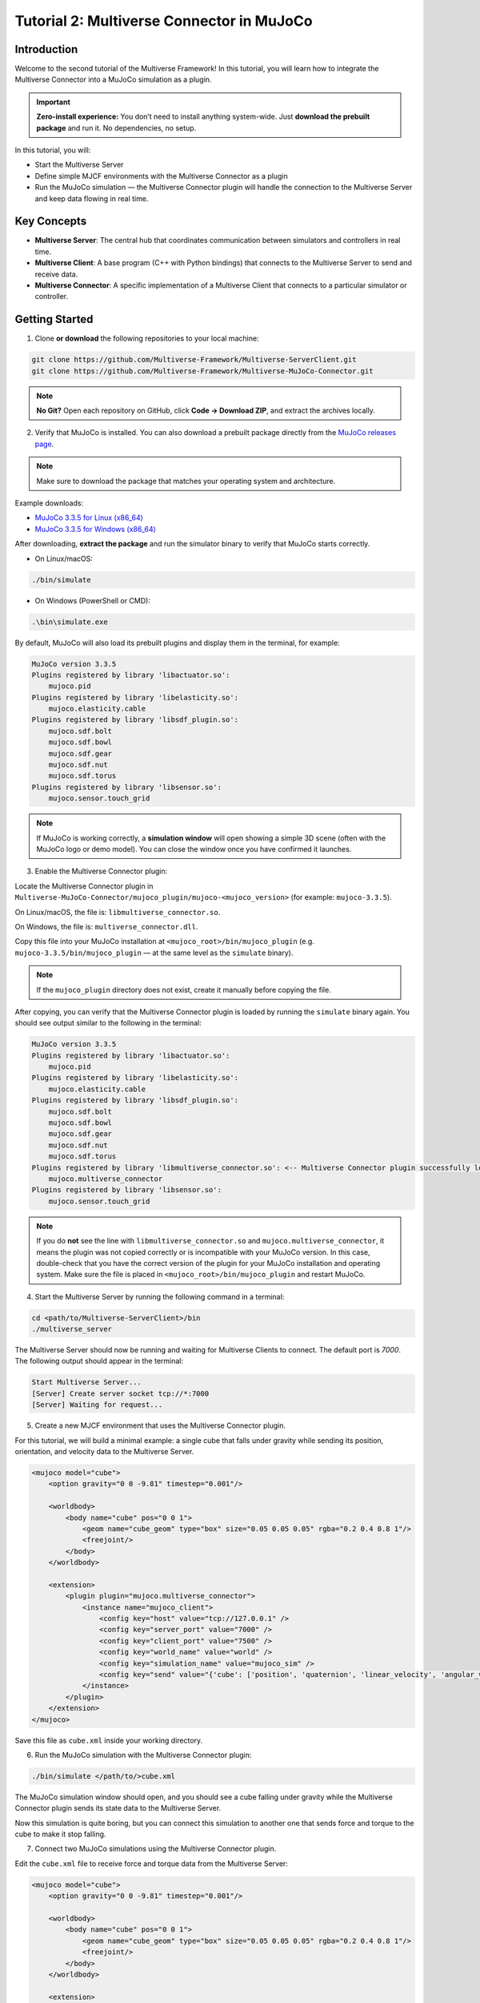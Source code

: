 .. _tutorial_2:

Tutorial 2: Multiverse Connector in MuJoCo
==========================================

Introduction
------------

Welcome to the second tutorial of the Multiverse Framework! In this tutorial, you will learn how to integrate the Multiverse Connector into a MuJoCo simulation as a plugin.  

.. important::

   **Zero-install experience:** You don’t need to install anything system-wide.
   Just **download the prebuilt package** and run it. No dependencies, no setup.

In this tutorial, you will:

- Start the Multiverse Server
- Define simple MJCF environments with the Multiverse Connector as a plugin  
- Run the MuJoCo simulation — the Multiverse Connector plugin will handle the connection to the Multiverse Server and keep data flowing in real time.

Key Concepts
------------

.. image:: ../_static/images/MultiverseConnector.png
   :width: 1000

- **Multiverse Server**: The central hub that coordinates communication between simulators
  and controllers in real time.
- **Multiverse Client**: A base program (C++ with Python bindings) that connects to the
  Multiverse Server to send and receive data.
- **Multiverse Connector**: A specific implementation of a Multiverse Client that connects to a particular simulator or controller.

Getting Started
---------------

1. Clone **or download** the following repositories to your local machine:

.. code-block:: bash

    git clone https://github.com/Multiverse-Framework/Multiverse-ServerClient.git
    git clone https://github.com/Multiverse-Framework/Multiverse-MuJoCo-Connector.git

.. note::

    **No Git?** Open each repository on GitHub, click **Code → Download ZIP**,
    and extract the archives locally.

2. Verify that MuJoCo is installed. You can also download a prebuilt package directly from the `MuJoCo releases page <https://github.com/google-deepmind/mujoco/releases>`_.

.. note::
    Make sure to download the package that matches your operating system and architecture.

Example downloads:

- `MuJoCo 3.3.5 for Linux (x86_64) <https://github.com/google-deepmind/mujoco/releases/download/3.3.5/mujoco-3.3.5-linux-x86_64.tar.gz>`_  
- `MuJoCo 3.3.5 for Windows (x86_64) <https://github.com/google-deepmind/mujoco/releases/download/3.3.5/mujoco-3.3.5-windows-x86_64.zip>`_ 

After downloading, **extract the package** and run the simulator binary to verify that MuJoCo starts correctly.  

- On Linux/macOS:  

.. code-block:: bash  

    ./bin/simulate  

- On Windows (PowerShell or CMD):  

.. code-block:: powershell  

    .\bin\simulate.exe  

By default, MuJoCo will also load its prebuilt plugins and display them in the terminal, for example:  

.. code-block:: text  

    MuJoCo version 3.3.5  
    Plugins registered by library 'libactuator.so':  
        mujoco.pid  
    Plugins registered by library 'libelasticity.so':  
        mujoco.elasticity.cable  
    Plugins registered by library 'libsdf_plugin.so':  
        mujoco.sdf.bolt  
        mujoco.sdf.bowl  
        mujoco.sdf.gear  
        mujoco.sdf.nut  
        mujoco.sdf.torus  
    Plugins registered by library 'libsensor.so':  
        mujoco.sensor.touch_grid  

.. note::  
    If MuJoCo is working correctly, a **simulation window** will open showing a simple 3D scene  
    (often with the MuJoCo logo or demo model). You can close the window once you have confirmed it launches.  

.. image:: ../_static/images/MuJoCo.png
    :width: 1000

3. Enable the Multiverse Connector plugin:

Locate the Multiverse Connector plugin in ``Multiverse-MuJoCo-Connector/mujoco_plugin/mujoco-<mujoco_version>`` (for example: ``mujoco-3.3.5``).

On Linux/macOS, the file is: ``libmultiverse_connector.so``.

On Windows, the file is: ``multiverse_connector.dll``.

Copy this file into your MuJoCo installation at ``<mujoco_root>/bin/mujoco_plugin`` (e.g. ``mujoco-3.3.5/bin/mujoco_plugin`` — at the same level as the ``simulate`` binary).  

.. note::
    If the ``mujoco_plugin`` directory does not exist, create it manually before copying the file.

After copying, you can verify that the Multiverse Connector plugin is loaded by running the ``simulate`` binary again. You should see output similar to the following in the terminal:

.. code-block:: text  

    MuJoCo version 3.3.5
    Plugins registered by library 'libactuator.so':
        mujoco.pid
    Plugins registered by library 'libelasticity.so':
        mujoco.elasticity.cable
    Plugins registered by library 'libsdf_plugin.so':
        mujoco.sdf.bolt
        mujoco.sdf.bowl
        mujoco.sdf.gear
        mujoco.sdf.nut
        mujoco.sdf.torus
    Plugins registered by library 'libmultiverse_connector.so': <-- Multiverse Connector plugin successfully loaded
        mujoco.multiverse_connector
    Plugins registered by library 'libsensor.so':
        mujoco.sensor.touch_grid

.. note::  
   If you do **not** see the line with ``libmultiverse_connector.so`` and  
   ``mujoco.multiverse_connector``, it means the plugin was not copied correctly or is incompatible with your MuJoCo version.  
   In this case, double-check that you have the correct version of the plugin for your MuJoCo installation and operating system.
   Make sure the file is placed in ``<mujoco_root>/bin/mujoco_plugin`` and restart MuJoCo.


4. Start the Multiverse Server by running the following command in a terminal:

.. code-block:: bash

    cd <path/to/Multiverse-ServerClient>/bin
    ./multiverse_server

The Multiverse Server should now be running and waiting for Multiverse Clients to connect. The default port is `7000`.
The following output should appear in the terminal:

.. code-block:: text

    Start Multiverse Server...
    [Server] Create server socket tcp://*:7000
    [Server] Waiting for request...

5. Create a new MJCF environment that uses the Multiverse Connector plugin.

For this tutorial, we will build a minimal example: a single cube that falls under gravity  
while sending its position, orientation, and velocity data to the Multiverse Server.

.. code-block:: xml  

    <mujoco model="cube">
        <option gravity="0 0 -9.81" timestep="0.001"/>

        <worldbody>
            <body name="cube" pos="0 0 1">
                <geom name="cube_geom" type="box" size="0.05 0.05 0.05" rgba="0.2 0.4 0.8 1"/>
                <freejoint/>
            </body>
        </worldbody>

        <extension>
            <plugin plugin="mujoco.multiverse_connector">
                <instance name="mujoco_client">
                    <config key="host" value="tcp://127.0.0.1" />
                    <config key="server_port" value="7000" />
                    <config key="client_port" value="7500" />
                    <config key="world_name" value="world" />
                    <config key="simulation_name" value="mujoco_sim" />
                    <config key="send" value="{'cube': ['position', 'quaternion', 'linear_velocity', 'angular_velocity']}" /> <!-- Data to send to the Multiverse Server -->
                </instance>
            </plugin>
        </extension>
    </mujoco>

Save this file as ``cube.xml`` inside your working directory.

6. Run the MuJoCo simulation with the Multiverse Connector plugin:

.. code-block:: bash

    ./bin/simulate </path/to/>cube.xml

The MuJoCo simulation window should open, and you should see a cube falling under gravity while the Multiverse Connector plugin sends its state data to the Multiverse Server.

Now this simulation is quite boring, but you can connect this simulation to another one that sends force and torque to the cube to make it stop falling.

7. Connect two MuJoCo simulations using the Multiverse Connector plugin.

Edit the ``cube.xml`` file to receive force and torque data from the Multiverse Server:

.. code-block:: xml  

    <mujoco model="cube">
        <option gravity="0 0 -9.81" timestep="0.001"/>

        <worldbody>
            <body name="cube" pos="0 0 1">
                <geom name="cube_geom" type="box" size="0.05 0.05 0.05" rgba="0.2 0.4 0.8 1"/>
                <freejoint/>
            </body>
        </worldbody>

        <extension>
            <plugin plugin="mujoco.multiverse_connector">
                <instance name="multiverse_connector">
                    <config key="host" value="tcp://127.0.0.1" />
                    <config key="server_port" value="7000" />
                    <config key="client_port" value="7501" />
                    <config key="world_name" value="world" />
                    <config key="simulation_name" value="cube_sim" />
                    <config key="send" value="{'cube': ['position', 'quaternion', 'linear_velocity', 'angular_velocity']}" /> <!-- Data to send to the Multiverse Server -->
                    <config key="receive" value="{'cube': ['force', 'torque']}" /> <!-- Data to receive from the Multiverse Server -->
                </instance>
            </plugin>
        </extension>
    </mujoco>

Create a new MJCF file named ``floor_with_cube.xml`` with a floor and a cube, this cube will receive the state data from the first simulation and send force and torque to it, when the cube touches the floor, it will apply an upward force to stop the cube from falling.

.. code-block:: xml  

    <mujoco model="floor_with_cube">
        <option gravity="0 0 -9.81" timestep="0.01"/>

        <worldbody>
            <geom name="floor" type="plane" size="0 0 0.1" rgba="0.9 0.9 0.9 1"/>
            <body name="cube" pos="0 0 1">
                <geom name="cube_geom" type="box" size="0.05 0.05 0.05" rgba="0.2 0.4 0.8 1"/>
                <freejoint/>
            </body>
        </worldbody>

        <extension>
            <plugin plugin="mujoco.multiverse_connector">
                <instance name="multiverse_connector">
                    <config key="host" value="tcp://127.0.0.1" />
                    <config key="server_port" value="7000" />
                    <config key="client_port" value="7502" />
                    <config key="world_name" value="world" />
                    <config key="simulation_name" value="floor_with_cube_sim" />
                    <config key="send" value="{'cube': ['force', 'torque']}" /> <!-- Data to send to the Multiverse Server --> <!-- Data to send to the Multiverse Server -->
                    <config key="receive" value="{'cube': ['position', 'quaternion', 'linear_velocity', 'angular_velocity']}" /> <!-- Data to receive from the Multiverse Server -->
                </instance>
            </plugin>
        </extension>
    </mujoco>

Now run two MuJoCo simulations in separate terminal windows (order does not matter):

.. code-block:: bash

    ./bin/simulate </path/to/>cube.xml

.. code-block:: bash

    ./bin/simulate </path/to/>floor_with_cube.xml

You should see two MuJoCo simulation windows open: one with a falling cube and another with a floor and a cube. 
When the falling cube touches the floor, it should stop falling due to the upward force applied by the second simulation.

.. image:: ../_static/images/MuJoCo_Multi.png
    :width: 1000

.. note::  

    - You can reset the simulation by hitting **Backspace** in any window. A reset in one simulation will automatically trigger a reset in the other.
    
    - You can extend this setup by adding more simulations with additional objects and linking them together in the same way.  
    
    - Ensure that all simulations share the same ``world_name``, but use a unique ``simulation_name`` and ``port`` for each instance; otherwise, conflicts will cause a crash (each ``simulation_name`` must map to a distinct port).  

    - You can also connect these simulations with the **Multiverse Connector** introduced in the previous Python tutorial, enabling real-time data exchange between them.


Conclusion
----------

Congratulations! You have successfully integrated the Multiverse Connector plugin into MuJoCo simulations and connected multiple simulations and exchanged data in real time through the Multiverse Server.

Next Steps
----------

- Use Multiverse Connector in Unreal Engine as a plugin: :ref:`tutorial_3`
